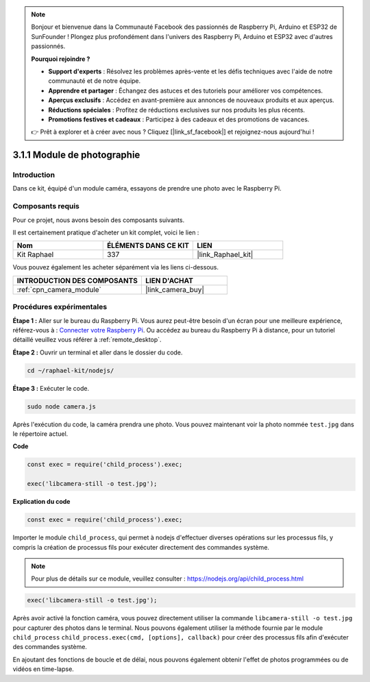  
.. note::

    Bonjour et bienvenue dans la Communauté Facebook des passionnés de Raspberry Pi, Arduino et ESP32 de SunFounder ! Plongez plus profondément dans l'univers des Raspberry Pi, Arduino et ESP32 avec d'autres passionnés.

    **Pourquoi rejoindre ?**

    - **Support d'experts** : Résolvez les problèmes après-vente et les défis techniques avec l'aide de notre communauté et de notre équipe.
    - **Apprendre et partager** : Échangez des astuces et des tutoriels pour améliorer vos compétences.
    - **Aperçus exclusifs** : Accédez en avant-première aux annonces de nouveaux produits et aux aperçus.
    - **Réductions spéciales** : Profitez de réductions exclusives sur nos produits les plus récents.
    - **Promotions festives et cadeaux** : Participez à des cadeaux et des promotions de vacances.

    👉 Prêt à explorer et à créer avec nous ? Cliquez [|link_sf_facebook|] et rejoignez-nous aujourd'hui !

.. _3.1.1_js:

3.1.1 Module de photographie
================================

Introduction
---------------

Dans ce kit, équipé d'un module caméra, essayons de prendre une photo avec le Raspberry Pi.

Composants requis
--------------------

Pour ce projet, nous avons besoin des composants suivants. 

.. image:: ../img/photo1.png
  :width: 800

Il est certainement pratique d'acheter un kit complet, voici le lien : 

.. list-table::
    :widths: 20 20 20
    :header-rows: 1

    *   - Nom
        - ÉLÉMENTS DANS CE KIT
        - LIEN
    *   - Kit Raphael
        - 337
        - |link_Raphael_kit|

Vous pouvez également les acheter séparément via les liens ci-dessous.

.. list-table::
    :widths: 30 20
    :header-rows: 1

    *   - INTRODUCTION DES COMPOSANTS
        - LIEN D'ACHAT

    *   - :ref:`cpn_camera_module`
        - |link_camera_buy|

Procédures expérimentales
-------------------------

**Étape 1 :** Aller sur le bureau du Raspberry Pi. Vous aurez peut-être besoin d'un écran pour une meilleure expérience, référez-vous à : `Connecter votre Raspberry Pi <https://projects.raspberrypi.org/en/projects/raspberry-pi-setting-up/3>`_. Ou accédez au bureau du Raspberry Pi à distance, pour un tutoriel détaillé veuillez vous référer à :ref:`remote_desktop`.

**Étape 2 :** Ouvrir un terminal et aller dans le dossier du code.

.. raw:: html

   <run></run>

.. code-block::

    cd ~/raphael-kit/nodejs/

**Étape 3 :** Exécuter le code.

.. raw:: html

   <run></run>

.. code-block::

    sudo node camera.js

Après l'exécution du code, la caméra prendra une photo. Vous pouvez maintenant voir la photo nommée ``test.jpg`` dans le répertoire actuel.


**Code**

.. code-block:: js

    const exec = require('child_process').exec;

    exec('libcamera-still -o test.jpg');

**Explication du code**

.. code-block:: js

    const exec = require('child_process').exec;

Importer le module ``child_process``, qui permet à nodejs d'effectuer diverses opérations sur les processus fils, y compris la création de processus fils pour exécuter directement des commandes système.

.. note:: 
    Pour plus de détails sur ce module, veuillez consulter : https://nodejs.org/api/child_process.html

.. code-block:: js

    exec('libcamera-still -o test.jpg');

Après avoir activé la fonction caméra, vous pouvez directement utiliser la commande ``libcamera-still -o test.jpg`` pour capturer des photos dans le terminal. Nous pouvons également utiliser la méthode fournie par le module ``child_process`` ``child_process.exec(cmd, [options], callback)`` pour créer des processus fils afin d'exécuter des commandes système.

En ajoutant des fonctions de boucle et de délai, nous pouvons également obtenir l'effet de photos programmées ou de vidéos en time-lapse.
